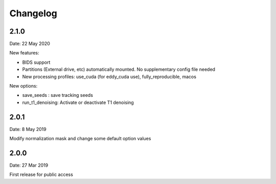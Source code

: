 Changelog
=========

2.1.0
#########
Date: 22 May 2020

New features:

- BIDS support
- Partitions (External drive, etc) automatically mounted. No supplementary config file needed
- New processing profiles: use_cuda (for eddy_cuda use), fully_reproducible, macos

New options:

- save_seeds : save tracking seeds
- run_t1_denoising: Activate or deactivate T1 denoising

2.0.1
#########
Date: 8 May 2019

Modify normalization mask and change some default option values

2.0.0
#########
Date: 27 Mar 2019

First release for public access
